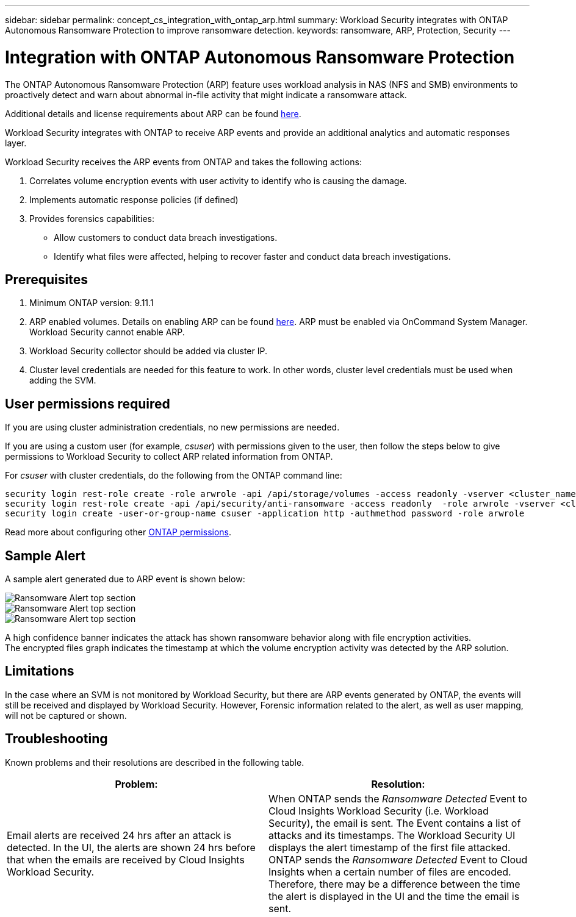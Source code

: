 ---
sidebar: sidebar
permalink: concept_cs_integration_with_ontap_arp.html
summary: Workload Security integrates with ONTAP Autonomous Ransomware Protection to improve ransomware detection.
keywords:  ransomware, ARP, Protection, Security
---

= Integration with ONTAP Autonomous Ransomware Protection
:hardbreaks:
:toclevels: 1
:nofooter:
:icons: font
:linkattrs:
:imagesdir: ./media/

[.lead]
The ONTAP Autonomous Ransomware Protection (ARP) feature uses workload analysis in NAS (NFS and SMB) environments to proactively detect and warn about abnormal in-file activity that might indicate a ransomware attack.

Additional details and license requirements about ARP can be found link:https://docs.netapp.com/us-en/ontap/anti-ransomware/index.html[here].

Workload Security integrates with ONTAP to receive ARP events and provide an additional analytics and automatic responses layer.

Workload Security receives the ARP events from ONTAP and takes the following actions:

. Correlates volume encryption events with user activity to identify who is causing the damage.
. Implements automatic response policies (if defined)
. Provides forensics capabilities:
** Allow customers to conduct data breach investigations.
** Identify what files were affected, helping to recover faster and conduct data breach investigations.

== Prerequisites

. Minimum ONTAP version: 9.11.1
. ARP enabled volumes. Details on enabling ARP can be found link:https://docs.netapp.com/us-en/ontap/anti-ransomware/enable-task.html[here].  ARP must be enabled via OnCommand System Manager. Workload Security cannot enable ARP.
. Workload Security collector should be added via cluster IP.
. Cluster level credentials are needed for this feature to work. In other words, cluster level credentials must be used when adding the SVM.

== User permissions required

If you are using cluster administration credentials, no new permissions are needed.

If you are using a custom user (for example, _csuser_) with permissions given to the user, then follow the steps below to give permissions to Workload Security to collect ARP related information from ONTAP.

For _csuser_ with cluster credentials, do the following from the ONTAP command line:

 security login rest-role create -role arwrole -api /api/storage/volumes -access readonly -vserver <cluster_name>
 security login rest-role create -api /api/security/anti-ransomware -access readonly  -role arwrole -vserver <cluster_name>
 security login create -user-or-group-name csuser -application http -authmethod password -role arwrole

Read more about configuring other link:task_add_collector_svm.html[ONTAP permissions].


== Sample Alert

A sample alert generated due to ARP event is shown below:

//image:CS_ONTAP_ARP_EXAMPLE.png[ONTAP ARP Example Screen]
image:CS_Ransomware_Example_1.png[Ransomware Alert top section]
image:CS_Ransomware_Example_2.png[Ransomware Alert top section]
image:CS_Ransomware_Example_3.png[Ransomware Alert top section]



A high confidence banner indicates the attack has shown ransomware behavior along with file encryption activities.
The encrypted files graph indicates the timestamp at which the volume encryption activity was detected by the ARP solution.

== Limitations

In the case where an SVM is not monitored by Workload Security, but there are ARP events generated by ONTAP, the events will still be received and displayed by Workload Security. However, Forensic information related to the alert, as well as user mapping, will not be captured or shown.

== Troubleshooting

Known problems and their resolutions are described in the following table. 

[cols=2*, options="header", cols"30,70"]

|===
|Problem: | Resolution:
|Email alerts are received 24 hrs after an attack is detected. In the UI, the alerts are shown 24 hrs before that when the emails are received by Cloud Insights Workload Security.
|When ONTAP sends the _Ransomware Detected_ Event to Cloud Insights Workload Security (i.e. Workload Security), the email is sent. The Event contains a list of attacks and its timestamps. The Workload Security UI displays the alert timestamp of the first file attacked. ONTAP sends the _Ransomware Detected_ Event to Cloud Insights when a certain number of files are encoded.
Therefore, there may be a difference between the time the alert is displayed in the UI and the time the email is sent.



|===



